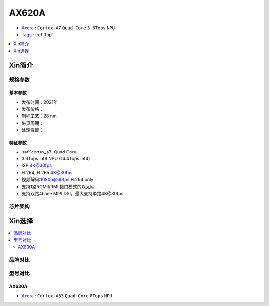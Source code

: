 
.. _ax620a:

AX620A
=============

* `Axera <https://www.axera-tech.com/product/T7297367876123493768>`_ : ``Cortex-A7`` ``Quad Core`` ``3.6Tops`` ``NPU``
* `Tags <https://github.com/SoCXin/AX620A>`_ : :ref:`top`
 
.. contents::
    :local:
    :depth: 1

Xin简介
-----------


规格参数
~~~~~~~~~~~

基本参数
^^^^^^^^^^^

* 发布时间：2021年
* 发布价格：
* 制程工艺：28 nm
* 供货周期：
* 处理性能： 



特征参数
^^^^^^^^^^^

* :ref:`cortex_a7` Quad Core
* 3.6Tops int8 NPU (14.4Tops int4)
* ISP 4K@30fps
* H.264, H.265 4K@30fps
* 视频解码:1080p@60fps H.264 only
* 支持1路RGMII/RMII接口模式的以太网
* 支持双路4Lane MIPI DSI，最大支持单路4K@30fps


芯片架构
~~~~~~~~~~~~

Xin选择
-----------


.. contents::
    :local:


品牌对比
~~~~~~~~~

型号对比
~~~~~~~~~

.. _ax630a:

AX630A
^^^^^^^^^^^

* `Axera <https://www.axera-tech.com/product/T7297367876758893768>`_ : ``Cortex-A53`` ``Quad Core`` ``8Tops`` ``NPU``
